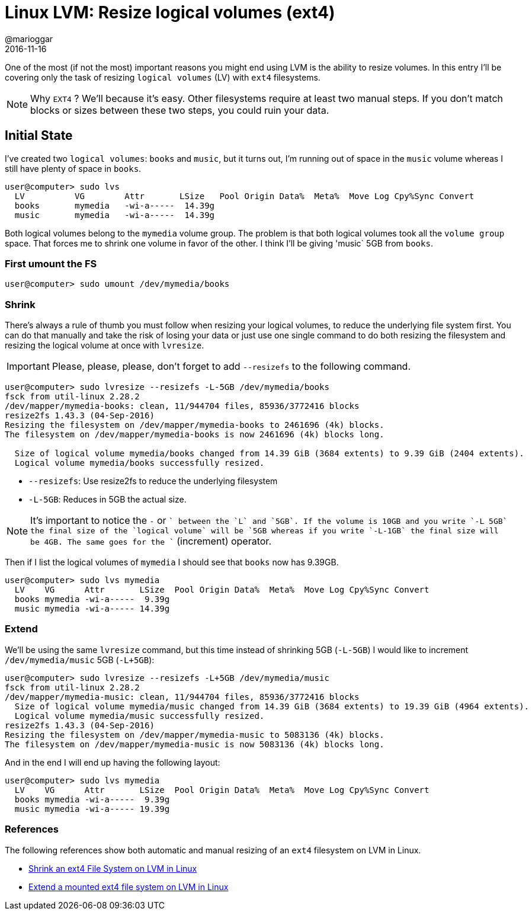 = Linux LVM: Resize logical volumes (ext4)
@marioggar
2016-11-16
:jbake-type: post
:jbake-status: published
:jbake-tags: linux, lvm
:idprefix:

One of the most (if not the most) important reasons you might end
using LVM is the ability to resize volumes. In this entry I'll be
covering only the task of resizing `logical volumes` (LV) with `ext4`
filesystems.

NOTE: Why `EXT4` ? We'll because it's easy. Other filesystems require
at least two manual steps. If you don't match blocks or sizes between
these two steps, you could ruin your data.

== Initial State

I've created two `logical volumes`: `books` and `music`, but it turns
out, I'm running out of space in the `music` volume whereas I still
have plenty of space in `books`.

[source, shell]
----
user@computer> sudo lvs
  LV          VG        Attr       LSize   Pool Origin Data%  Meta%  Move Log Cpy%Sync Convert
  books       mymedia   -wi-a-----  14.39g
  music       mymedia   -wi-a-----  14.39g
----

Both logical volumes belong to the `mymedia` volume group. The problem
is that both logical volumes took all the `volume group` space. That
forces me to shrink one volume in favor of the other. I think I'll be
giving 'music` 5GB from `books`.

=== First umount the FS

[source, shell]
----
user@computer> sudo umount /dev/mymedia/books
----

=== Shrink

There's always a rule of thumb you must follow when resizing your
logical volumes, to reduce the underlying file system first. You can
do that manually and take the risk of losing your data or just use one
single command to do both resizing the filesystem and resizing the
logical volume at once with `lvresize`.

IMPORTANT: Please, please, please, don't forget to add `--resizefs` to
the following command.

[source, shell]
----
user@computer> sudo lvresize --resizefs -L-5GB /dev/mymedia/books
fsck from util-linux 2.28.2
/dev/mapper/mymedia-books: clean, 11/944704 files, 85936/3772416 blocks
resize2fs 1.43.3 (04-Sep-2016)
Resizing the filesystem on /dev/mapper/mymedia-books to 2461696 (4k) blocks.
The filesystem on /dev/mapper/mymedia-books is now 2461696 (4k) blocks long.

  Size of logical volume mymedia/books changed from 14.39 GiB (3684 extents) to 9.39 GiB (2404 extents).
  Logical volume mymedia/books successfully resized.
----

- `--resizefs`: Use resize2fs to reduce the underlying filesystem
- `-L-5GB`: Reduces in 5GB the actual size.

NOTE: It's important to notice the `-` or `+` between the `L` and
`5GB`. If the volume is 10GB and you write `-L 5GB` the final size of
the `logical volume` will be `5GB whereas if you write `-L-1GB` the
final size will be 4GB. The same goes for the `+` (increment)
operator.

Then if I list the logical volumes of `mymedia` I should see that
`books` now has 9.39GB.

[source, shell]
----
user@computer> sudo lvs mymedia
  LV    VG      Attr       LSize  Pool Origin Data%  Meta%  Move Log Cpy%Sync Convert
  books mymedia -wi-a-----  9.39g
  music mymedia -wi-a----- 14.39g
----

=== Extend

We'll be using the same `lvresize` command, but this time instead of
shrinking 5GB (`-L-5GB`) I would like to increment
`/dev/mymedia/music` 5GB (`-L+5GB`):

[source, shell]
----
user@computer> sudo lvresize --resizefs -L+5GB /dev/mymedia/music
fsck from util-linux 2.28.2
/dev/mapper/mymedia-music: clean, 11/944704 files, 85936/3772416 blocks
  Size of logical volume mymedia/music changed from 14.39 GiB (3684 extents) to 19.39 GiB (4964 extents).
  Logical volume mymedia/music successfully resized.
resize2fs 1.43.3 (04-Sep-2016)
Resizing the filesystem on /dev/mapper/mymedia-music to 5083136 (4k) blocks.
The filesystem on /dev/mapper/mymedia-music is now 5083136 (4k) blocks long.
----

And in the end I will end up having the following layout:

[source, shell]
----
user@computer> sudo lvs mymedia
  LV    VG      Attr       LSize  Pool Origin Data%  Meta%  Move Log Cpy%Sync Convert
  books mymedia -wi-a-----  9.39g
  music mymedia -wi-a----- 19.39g
----

=== References

The following references show both automatic and manual resizing of an
`ext4` filesystem on LVM in Linux.

- http://www.systutorials.com/124416/shrinking-a-ext4-file-system-on-lvm-in-linux/[Shrink an ext4 File System on LVM in Linux]
- http://www.systutorials.com/5621/extending-a-mounted-ext4-file-system-on-lvm-in-linux/[Extend a mounted ext4 file system on LVM in Linux]